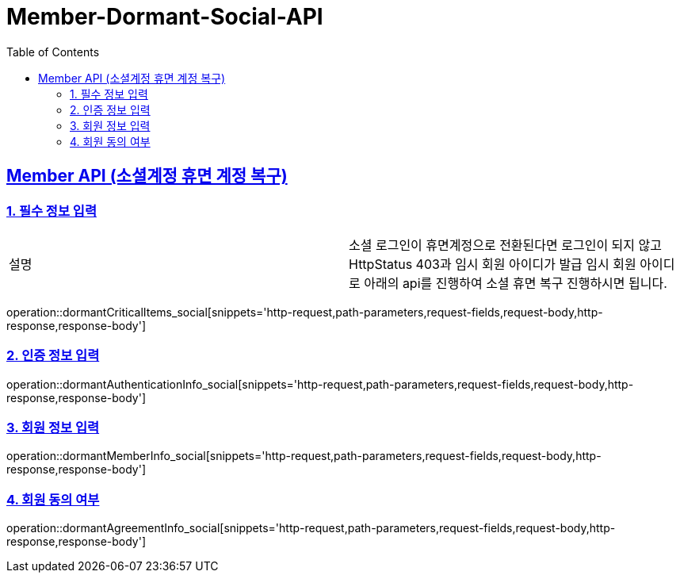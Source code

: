 = Member-Dormant-Social-API
:doctype: book
:icons: font
:source-highlighter: highlightjs
:toc: left
:toclevels: 2
:sectlinks:

[[Member-Dormant-Social-API]]
== Member API (소셜계정 휴면 계정 복구)

[[Member-dormant-social-1]]
=== 1. 필수 정보 입력
|===
| 설명 | 소셜 로그인이 휴면계정으로 전환된다면 로그인이 되지 않고 HttpStatus 403과 임시 회원 아이디가 발급
임시 회원 아이디로 아래의 api를 진행하여 소셜 휴면 복구 진행하시면 됩니다.
|===
operation::dormantCriticalItems_social[snippets='http-request,path-parameters,request-fields,request-body,http-response,response-body']

[[Member-dormant-social-2]]
=== 2. 인증 정보 입력
operation::dormantAuthenticationInfo_social[snippets='http-request,path-parameters,request-fields,request-body,http-response,response-body']

[[Member-dormant-social-3]]
=== 3. 회원 정보 입력
operation::dormantMemberInfo_social[snippets='http-request,path-parameters,request-fields,request-body,http-response,response-body']

[[Member-dormant-social-4]]
=== 4. 회원 동의 여부
operation::dormantAgreementInfo_social[snippets='http-request,path-parameters,request-fields,request-body,http-response,response-body']
